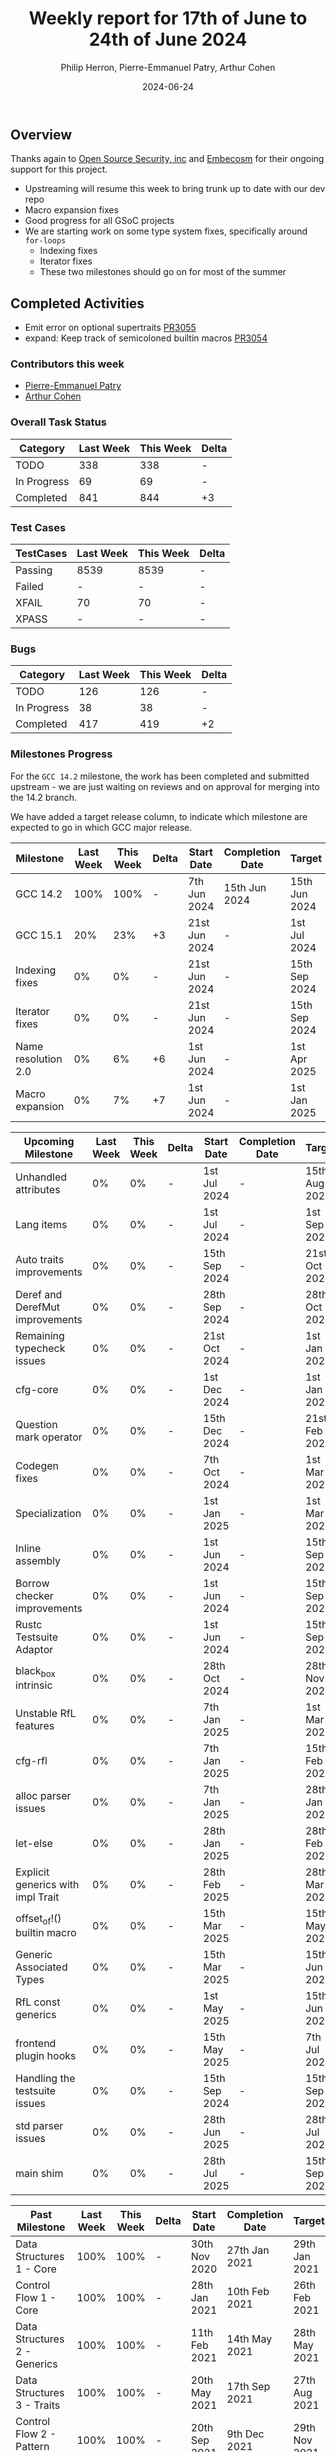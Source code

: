 #+title:  Weekly report for 17th of June to 24th of June 2024
#+author: Philip Herron, Pierre-Emmanuel Patry, Arthur Cohen
#+date:   2024-06-24

** Overview

Thanks again to [[https://opensrcsec.com/][Open Source Security, inc]] and [[https://www.embecosm.com/][Embecosm]] for their ongoing support for this project.

- Upstreaming will resume this week to bring trunk up to date with our dev repo
- Macro expansion fixes
- Good progress for all GSoC projects
- We are starting work on some type system fixes, specifically around ~for-loops~
  - Indexing fixes
  - Iterator fixes
  - These two milestones should go on for most of the summer

** Completed Activities

- Emit error on optional supertraits                [[https://github.com/rust-gcc/gccrs/pull/3055][PR3055]]
- expand: Keep track of semicoloned builtin macros  [[https://github.com/rust-gcc/gccrs/pull/3054][PR3054]]

*** Contributors this week

- [[https://github.com/P-E-P][Pierre-Emmanuel Patry]]
- [[https://github.com/cohenarthur][Arthur Cohen]]

*** Overall Task Status

| Category    | Last Week | This Week | Delta |
|-------------+-----------+-----------+-------|
| TODO        |       338 |       338 |     - |
| In Progress |        69 |        69 |     - |
| Completed   |       841 |       844 |    +3 |

*** Test Cases

| TestCases | Last Week | This Week | Delta |
|-----------+-----------+-----------+-------|
| Passing   | 8539      | 8539      |     - |
| Failed    | -         | -         |     - |
| XFAIL     | 70        | 70        |     - |
| XPASS     | -         | -         |     - |

*** Bugs

| Category    | Last Week | This Week | Delta |
|-------------+-----------+-----------+-------|
| TODO        |       126 |       126 |     - |
| In Progress |        38 |        38 |     - |
| Completed   |       417 |       419 |    +2 |

*** Milestones Progress

For the ~GCC 14.2~ milestone, the work has been completed and submitted upstream - we are just waiting on reviews and on
approval for merging into the 14.2 branch.

We have added a target release column, to indicate which milestone are expected to go in which GCC major release.

| Milestone                         | Last Week  | This Week  | Delta | Start Date    | Completion Date | Target        | Target GCC |
|-----------------------------------|------------|------------|-------|---------------|-----------------|---------------|------------|
| GCC 14.2                          |       100% |       100% |     - |  7th Jun 2024 |   15th Jun 2024 | 15th Jun 2024 |   GCC 14.2 |
| GCC 15.1                          |        20% |        23% |    +3 | 21st Jun 2024 |               - |  1st Jul 2024 |   GCC 15.1 |
| Indexing fixes                    |         0% |         0% |     - | 21st Jun 2024 |               - | 15th Sep 2024 |   GCC 15.1 |
| Iterator fixes                    |         0% |         0% |     - | 21st Jun 2024 |               - | 15th Sep 2024 |   GCC 15.1 |
| Name resolution 2.0               |         0% |         6% |    +6 |  1st Jun 2024 |               - |  1st Apr 2025 |   GCC 15.1 |
| Macro expansion                   |         0% |         7% |    +7 |  1st Jun 2024 |               - |  1st Jan 2025 |   GCC 15.1 |
 
| Upcoming Milestone                | Last Week  | This Week  | Delta | Start Date    | Completion Date | Target        | Target GCC |
|-----------------------------------|------------|------------|-------|---------------|-----------------|---------------|------------|
| Unhandled attributes              |         0% |         0% |     - |  1st Jul 2024 |               - | 15th Aug 2024 |   GCC 15.1 |
| Lang items                        |         0% |         0% |     - |  1st Jul 2024 |               - |  1st Sep 2024 |   GCC 15.1 |
| Auto traits improvements          |         0% |         0% |     - | 15th Sep 2024 |               - | 21st Oct 2024 |   GCC 15.1 |
| Deref and DerefMut improvements   |         0% |         0% |     - | 28th Sep 2024 |               - | 28th Oct 2024 |   GCC 15.1 |
| Remaining typecheck issues        |         0% |         0% |     - | 21st Oct 2024 |               - |  1st Jan 2025 |   GCC 15.1 |
| cfg-core                          |         0% |         0% |     - |  1st Dec 2024 |               - |  1st Jan 2025 |   GCC 15.1 |
| Question mark operator            |         0% |         0% |     - | 15th Dec 2024 |               - | 21st Feb 2025 |   GCC 15.1 |
| Codegen fixes                     |         0% |         0% |     - |  7th Oct 2024 |               - |  1st Mar 2025 |   GCC 15.1 |
| Specialization                    |         0% |         0% |     - |  1st Jan 2025 |               - |  1st Mar 2025 |   GCC 15.1 |
| Inline assembly                   |         0% |         0% |     - |  1st Jun 2024 |               - | 15th Sep 2024 |   GCC 15.1 |
| Borrow checker improvements       |         0% |         0% |     - |  1st Jun 2024 |               - | 15th Sep 2024 |   GCC 15.1 |
| Rustc Testsuite Adaptor           |         0% |         0% |     - |  1st Jun 2024 |               - | 15th Sep 2024 |   GCC 15.1 |
| black_box intrinsic               |         0% |         0% |     - | 28th Oct 2024 |               - | 28th Nov 2024 |   GCC 15.1 |
| Unstable RfL features             |         0% |         0% |     - |  7th Jan 2025 |               - |  1st Mar 2025 |   GCC 15.1 |
| cfg-rfl                           |         0% |         0% |     - |  7th Jan 2025 |               - | 15th Feb 2025 |   GCC 15.1 |
| alloc parser issues               |         0% |         0% |     - |  7th Jan 2025 |               - | 28th Jan 2025 |   GCC 15.1 |
| let-else                          |         0% |         0% |     - | 28th Jan 2025 |               - | 28th Feb 2025 |   GCC 15.1 |
| Explicit generics with impl Trait |         0% |         0% |     - | 28th Feb 2025 |               - | 28th Mar 2025 |   GCC 15.1 |
| offset_of!() builtin macro        |         0% |         0% |     - | 15th Mar 2025 |               - | 15th May 2025 |   GCC 15.1 |
| Generic Associated Types          |         0% |         0% |     - | 15th Mar 2025 |               - | 15th Jun 2025 |   GCC 16.1 |
| RfL const generics                |         0% |         0% |     - |  1st May 2025 |               - | 15th Jun 2025 |   GCC 16.1 |
| frontend plugin hooks             |         0% |         0% |     - | 15th May 2025 |               - |  7th Jul 2025 |   GCC 16.1 |
| Handling the testsuite issues     |         0% |         0% |     - | 15th Sep 2024 |               - | 15th Sep 2025 |   GCC 16.1 |
| std parser issues                 |         0% |         0% |     - | 28th Jun 2025 |               - | 28th Jul 2025 |   GCC 16.1 |
| main shim                         |         0% |         0% |     - | 28th Jul 2025 |               - | 15th Sep 2025 |   GCC 16.1 |

| Past Milestone                    | Last Week  | This Week  | Delta | Start Date    | Completion Date | Target        | Target GCC |
|-----------------------------------+------------+------------+-------+---------------+-----------------+---------------|------------|
| Data Structures 1 - Core          |       100% |       100% |     - | 30th Nov 2020 |   27th Jan 2021 | 29th Jan 2021 |   GCC 14.1 |
| Control Flow 1 - Core             |       100% |       100% |     - | 28th Jan 2021 |   10th Feb 2021 | 26th Feb 2021 |   GCC 14.1 |
| Data Structures 2 - Generics      |       100% |       100% |     - | 11th Feb 2021 |   14th May 2021 | 28th May 2021 |   GCC 14.1 |
| Data Structures 3 - Traits        |       100% |       100% |     - | 20th May 2021 |   17th Sep 2021 | 27th Aug 2021 |   GCC 14.1 |
| Control Flow 2 - Pattern Matching |       100% |       100% |     - | 20th Sep 2021 |    9th Dec 2021 | 29th Nov 2021 |   GCC 14.1 |
| Macros and cfg expansion          |       100% |       100% |     - |  1st Dec 2021 |   31st Mar 2022 | 28th Mar 2022 |   GCC 14.1 |
| Imports and Visibility            |       100% |       100% |     - | 29th Mar 2022 |   13th Jul 2022 | 27th May 2022 |   GCC 14.1 |
| Const Generics                    |       100% |       100% |     - | 30th May 2022 |   10th Oct 2022 | 17th Oct 2022 |   GCC 14.1 |
| Initial upstream patches          |       100% |       100% |     - | 10th Oct 2022 |   13th Nov 2022 | 13th Nov 2022 |   GCC 14.1 |
| Upstream initial patchset         |       100% |       100% |     - | 13th Nov 2022 |   13th Dec 2022 | 19th Dec 2022 |   GCC 14.1 |
| Update GCC's master branch        |       100% |       100% |     - |  1st Jan 2023 |   21st Feb 2023 |  3rd Mar 2023 |   GCC 14.1 |
| Final set of upstream patches     |       100% |       100% |     - | 16th Nov 2022 |    1st May 2023 | 30th Apr 2023 |   GCC 14.1 |
| Borrow Checking 1                 |       100% |       100% |     - | TBD           |    8th Jan 2024 | 15th Aug 2023 |   GCC 14.1 |
| Procedural Macros 1               |       100% |       100% |     - | 13th Apr 2023 |   6th Aug 2023  |  6th Aug 2023 |   GCC 14.1 |
| GCC 13.2 Release                  |       100% |       100% |     - | 13th Apr 2023 |   22nd Jul 2023 | 15th Jul 2023 |   GCC 14.1 |
| GCC 14 Stage 3                    |       100% |       100% |     - |  1st Sep 2023 |   20th Sep 2023 |  1st Nov 2023 |   GCC 14.1 |
| GCC 14.1 Release                  |       100% |       100% |     - |  2nd Jan 2024 |    2nd Jun 2024 | 15th Apr 2024 |   GCC 14.1 |
| format_args!() support            |       100% |       100% |     - | 15th Feb 2024 |    1st Apr 2024 |  1st Apr 2024 |   GCC 14.1 |

*** Risks

There have been no changes to the Risk table.

| Risk                                          | Impact (1-3) | Likelihood (0-10) | Risk (I * L) | Mitigation                                                      |
|-----------------------------------------------+--------------+-------------------+--------------+-----------------------------------------------------------------|
| Missing features for GCC 15.1 deadline        |            2 |                 1 |            2 | Start working on required features as early as July (6mo ahead) |


** Planned Activities

- Start working on unhandled compiler attributes, indexing and iterator fixes
- Be proactive about 14.2 reviews and discussions
- Upstream commits to sync trunk with our repo

** Detailed changelog
